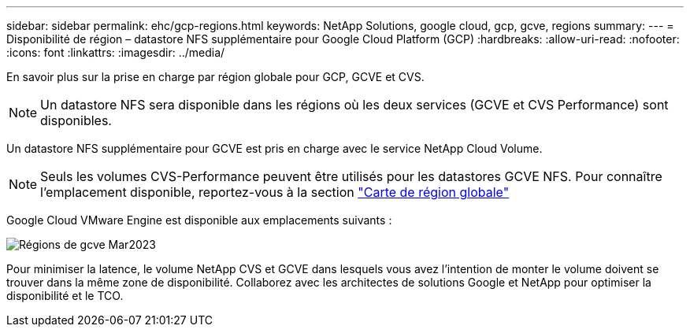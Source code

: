 ---
sidebar: sidebar 
permalink: ehc/gcp-regions.html 
keywords: NetApp Solutions, google cloud, gcp, gcve, regions 
summary:  
---
= Disponibilité de région – datastore NFS supplémentaire pour Google Cloud Platform (GCP)
:hardbreaks:
:allow-uri-read: 
:nofooter: 
:icons: font
:linkattrs: 
:imagesdir: ../media/


[role="lead"]
En savoir plus sur la prise en charge par région globale pour GCP, GCVE et CVS.


NOTE: Un datastore NFS sera disponible dans les régions où les deux services (GCVE et CVS Performance) sont disponibles.

Un datastore NFS supplémentaire pour GCVE est pris en charge avec le service NetApp Cloud Volume.


NOTE: Seuls les volumes CVS-Performance peuvent être utilisés pour les datastores GCVE NFS.
Pour connaître l'emplacement disponible, reportez-vous à la section link:https://bluexp.netapp.com/cloud-volumes-global-regions#cvsGc["Carte de région globale"]

Google Cloud VMware Engine est disponible aux emplacements suivants :

image::gcve_regions_Mar2023.png[Régions de gcve Mar2023]

Pour minimiser la latence, le volume NetApp CVS et GCVE dans lesquels vous avez l'intention de monter le volume doivent se trouver dans la même zone de disponibilité. Collaborez avec les architectes de solutions Google et NetApp pour optimiser la disponibilité et le TCO.

